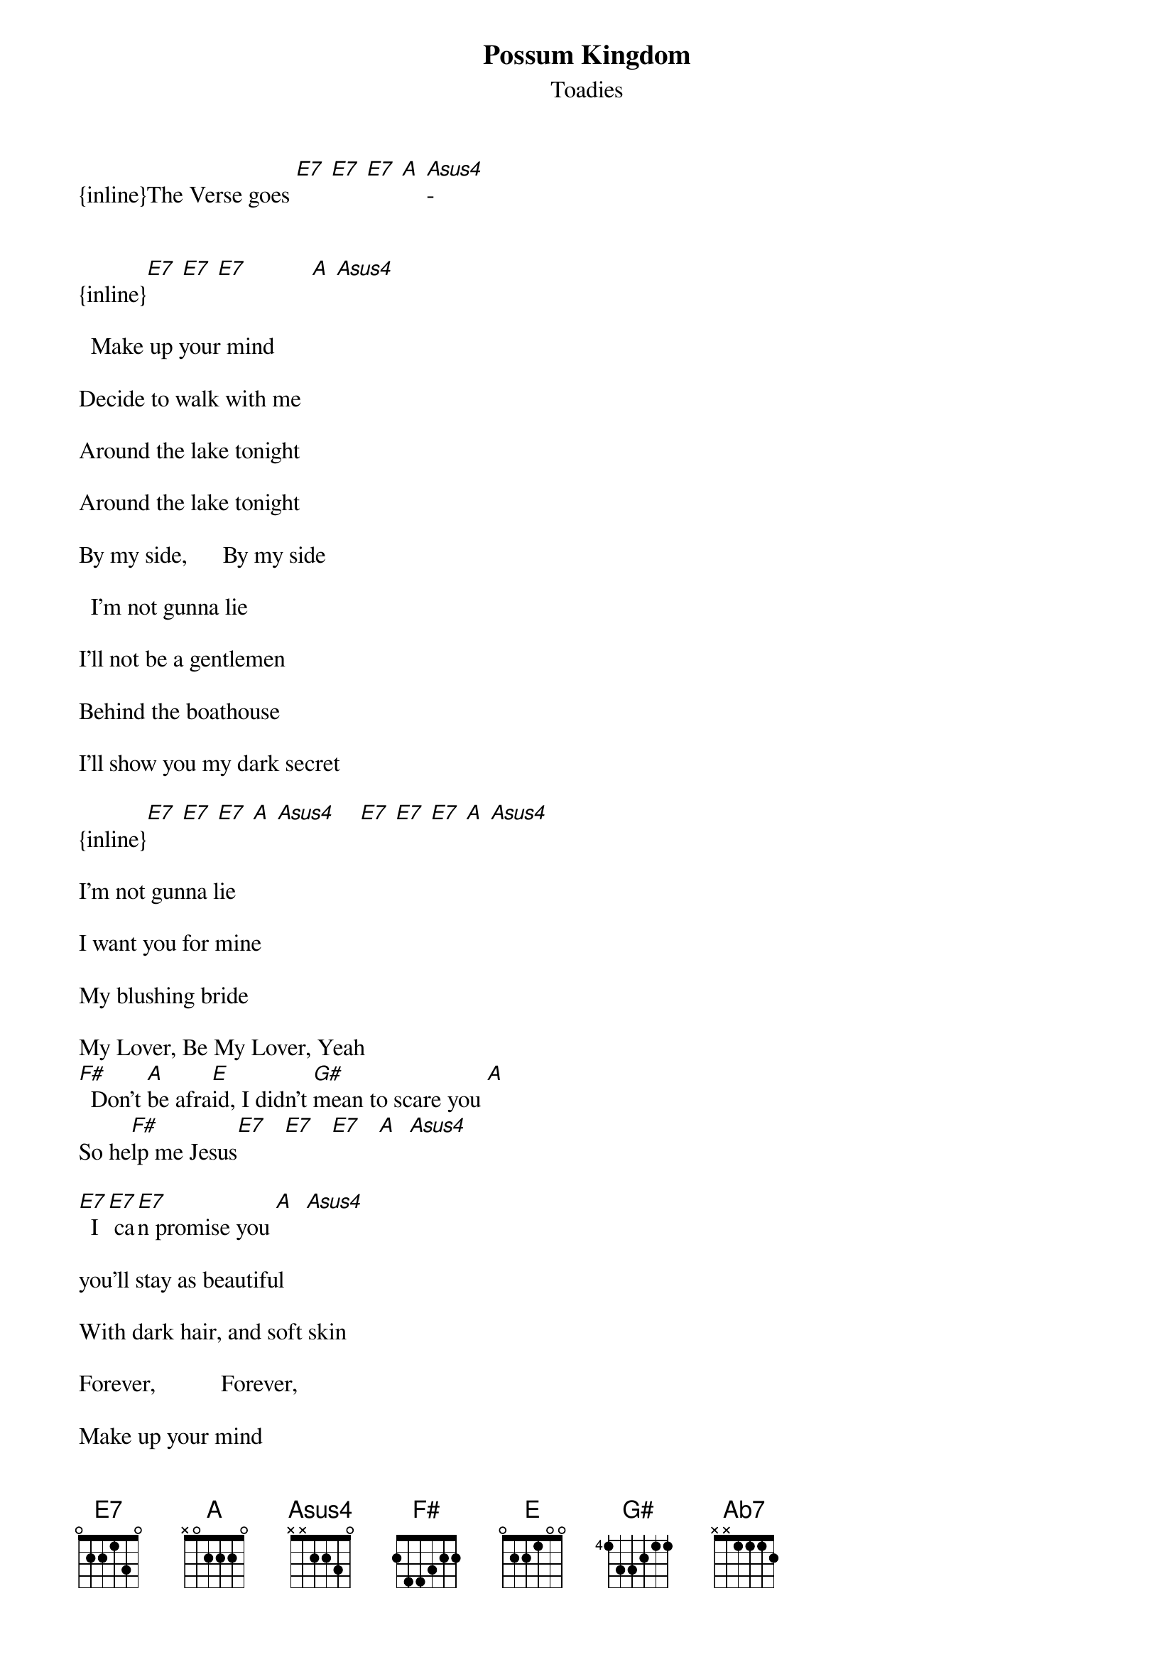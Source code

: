 {t: Possum Kingdom}
{st: Toadies}

{inline}The Verse goes [E7] [E7] [E7] [A] [Asus4]-


{inline}[E7] [E7] [E7]           [A] [Asus4]

  Make up your mind

Decide to walk with me

Around the lake tonight

Around the lake tonight

By my side,      By my side

  I'm not gunna lie

I'll not be a gentlemen

Behind the boathouse

I'll show you my dark secret

{inline}[E7] [E7] [E7] [A] [Asus4]    [E7] [E7] [E7] [A] [Asus4]

I'm not gunna lie

I want you for mine

My blushing bride

My Lover, Be My Lover, Yeah
[F#]  Don't [A]be afra[E]id, I didn't [G#]mean to scare you [A]
So he[F#]lp me Jesus[E7]   [E7]   [E7]   [A]  [Asus4]

[E7]  I[E7] ca[E7]n promise you [A]  [Asus4]

you'll stay as beautiful

With dark hair, and soft skin

Forever,           Forever,

Make up your mind

Make up your mind

And I'll promise you
[F#]   I will [A]treat you [E]well
My [G#]sweet angel[A],  So [F#]help me Jesus[E7]

Jesus,  Jesus,  Jesus...

                                 End on E7

Verse:
{inline}       [E7] [E7] [E7] [A] [Asus4]

Chorus:

{inline}Chords-[F#] [A] [E7] [Ab7] [A] [F#]

Power Chords-
{inline}       [F#] [A] [E] [G#] [A] [F#]
